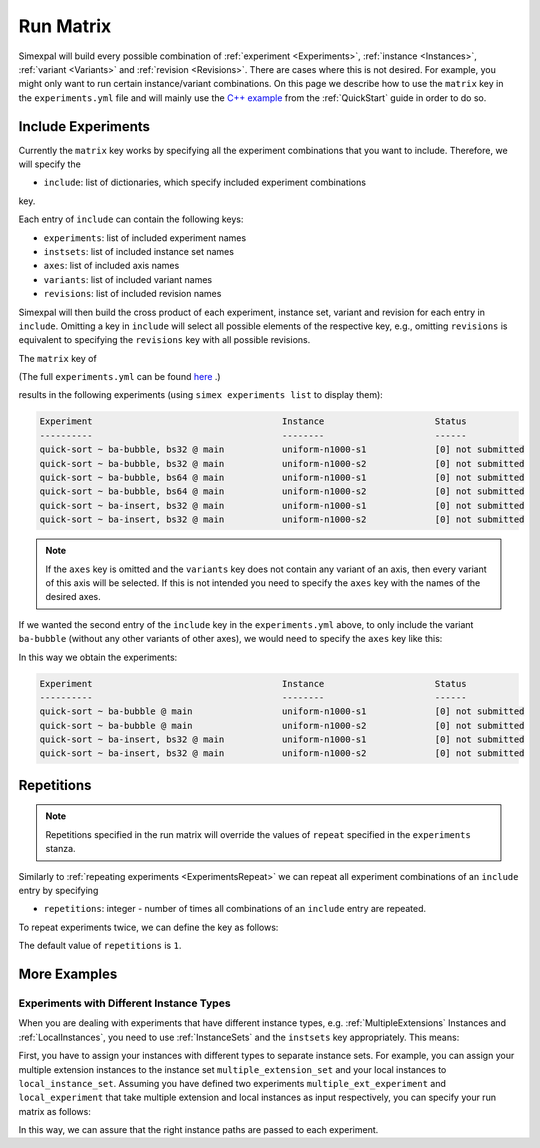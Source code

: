 .. _RunMatrix:

Run Matrix
==========

Simexpal will build every possible combination of :ref:`experiment <Experiments>`,
:ref:`instance <Instances>`, :ref:`variant <Variants>` and :ref:`revision <Revisions>`.
There are cases where this is not desired. For example, you might only want to run certain
instance/variant combinations. On this page we describe how to use the ``matrix`` key in the
``experiments.yml`` file and will mainly use the
`C++ example <https://github.com/hu-macsy/simexpal/tree/master/examples/sorting_cpp>`_ from
the :ref:`QuickStart` guide in order to do so.

Include Experiments
-------------------

Currently the ``matrix`` key works by specifying all the experiment combinations that you want
to include. Therefore, we will specify the

- ``include``: list of dictionaries, which specify included experiment combinations

key.

Each entry of ``include`` can contain the following keys:

- ``experiments``: list of included experiment names
- ``instsets``: list of included instance set names
- ``axes``: list of included axis names
- ``variants``: list of included variant names
- ``revisions``: list of included revision names

Simexpal will then build the cross product of each experiment, instance set, variant and revision
for each entry in ``include``. Omitting a key in ``include`` will select all possible elements of
the respective key, e.g., omitting ``revisions`` is equivalent to specifying the ``revisions`` key
with all possible revisions.

The ``matrix`` key of

.. code-block:: YAML
    :linenos:

    matrix:
      include:
        - experiments: [quick-sort]
          variants: [ba-insert, bs32]
          revisions: [main]
        - experiments: [quick-sort]
          variants: [ba-bubble]
          revisions: [main]

(The full ``experiments.yml`` can be found `here <https://github.com/hu-macsy/simexpal/tree/master/examples/sorting_cpp>`_ .)

results in the following experiments (using ``simex experiments list`` to display them):

.. code-block:: bash

    Experiment                                    Instance                     Status
    ----------                                    --------                     ------
    quick-sort ~ ba-bubble, bs32 @ main           uniform-n1000-s1             [0] not submitted
    quick-sort ~ ba-bubble, bs32 @ main           uniform-n1000-s2             [0] not submitted
    quick-sort ~ ba-bubble, bs64 @ main           uniform-n1000-s1             [0] not submitted
    quick-sort ~ ba-bubble, bs64 @ main           uniform-n1000-s2             [0] not submitted
    quick-sort ~ ba-insert, bs32 @ main           uniform-n1000-s1             [0] not submitted
    quick-sort ~ ba-insert, bs32 @ main           uniform-n1000-s2             [0] not submitted

.. note::
    If the ``axes`` key is omitted and the ``variants`` key does not contain any variant of an axis, then
    every variant of this axis will be selected. If this is not intended you need to specify the ``axes``
    key with the names of the desired axes.

If we wanted the second entry of the ``include`` key in the ``experiments.yml`` above, to only include
the variant ``ba-bubble`` (without any other variants of other axes), we would need to specify the
``axes`` key like this:

.. code-block:: YAML
    :linenos:

    matrix:
      include:
        - experiments: [quick-sort]
          variants: [ba-insert, bs32]
          revisions: [main]
        - experiments: [quick-sort]
          axes: [block-algo]
          variants: [ba-bubble]
          revisions: [main]

In this way  we obtain the experiments:

.. code-block:: bash

    Experiment                                    Instance                     Status
    ----------                                    --------                     ------
    quick-sort ~ ba-bubble @ main                 uniform-n1000-s1             [0] not submitted
    quick-sort ~ ba-bubble @ main                 uniform-n1000-s2             [0] not submitted
    quick-sort ~ ba-insert, bs32 @ main           uniform-n1000-s1             [0] not submitted
    quick-sort ~ ba-insert, bs32 @ main           uniform-n1000-s2             [0] not submitted

Repetitions
-----------

.. note::
   Repetitions specified in the run matrix will override the values of ``repeat`` specified in the
   ``experiments`` stanza.

Similarly to :ref:`repeating experiments <ExperimentsRepeat>` we can repeat all experiment combinations
of an ``include`` entry by specifying

- ``repetitions``: integer - number of times all combinations of an ``include`` entry are repeated.

To repeat experiments twice, we can define the key as follows:

.. code-block:: YAML
    :linenos:
    :caption: How to specify repetitions in the matrix key of an experiments.yml file.

    matrix:
      include:
        - experiments: [...]
          variants: [...]
          ...
          repetitions: 2

The default value of ``repetitions`` is ``1``.

More Examples
-------------

Experiments with Different Instance Types
^^^^^^^^^^^^^^^^^^^^^^^^^^^^^^^^^^^^^^^^^

When you are dealing with experiments that have different instance types, e.g. :ref:`MultipleExtensions`
Instances and :ref:`LocalInstances`, you need to use :ref:`InstanceSets` and the ``instsets`` key
appropriately. This means:

First, you have to assign your instances with different types to separate instance sets. For example, you
can assign your multiple extension instances to the instance set ``multiple_extension_set`` and your local
instances to ``local_instance_set``. Assuming you have defined two experiments ``multiple_ext_experiment``
and ``local_experiment`` that take multiple extension and local instances as input respectively, you can
specify your run matrix as follows:

.. code-block:: YAML
    :linenos:
    :caption: How to specify experiments with different instance types in the run matrix of the experiments.yml file.

    matrix:
      include:
        - experiments: [multiple_ext_experiment]
          instsets: [multiple_extension_set]
          ...
        - experiments: [local_experiment]
          instsets: [local_instance_set]
          ...

In this way, we can assure that the right instance paths are passed to each experiment.
